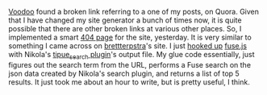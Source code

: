#+BEGIN_COMMENT
.. link:
.. description: Implemented a fuzzy search based smarter 404 page
.. tags:
.. date: 2013/11/11 12:36:53
.. title: A smarter 404 page.
.. slug: a-smarter-404-page
#+END_COMMENT


[[http://twitter.com/avudem][Voodoo]] found a broken link referring to a one of my posts, on Quora.
Given that I have changed my site generator a bunch of times now, it
is quite possible that there are other broken links at various other
places.  So, I implemented a smart [[http://punchagan.muse-amuse.in/this-is-a-fun-hack][404 page]] for the site, yesterday.
It is very similar to something I came across on [[http://brettterpstra.com/2013/04/07/fun-with-intelligent-404-pages/][brettterpstra]]'s site.
I just [[http://punchagan.muse-amuse.in/assets/js/suggestions.js][hooked up]] [[http://kiro.me/projects/fuse.html][fuse.js]] with Nikola's [[http://getnikola.com/handbook.html#local-search][tipue_search plugin]]'s output
file.  My glue code essentially, just figures out the search term from
the URL, performs a Fuse search on the json data created by Nikola's
search plugin, and returns a list of top 5 results.  It just took me
about an hour to write, but is pretty useful, I think.
